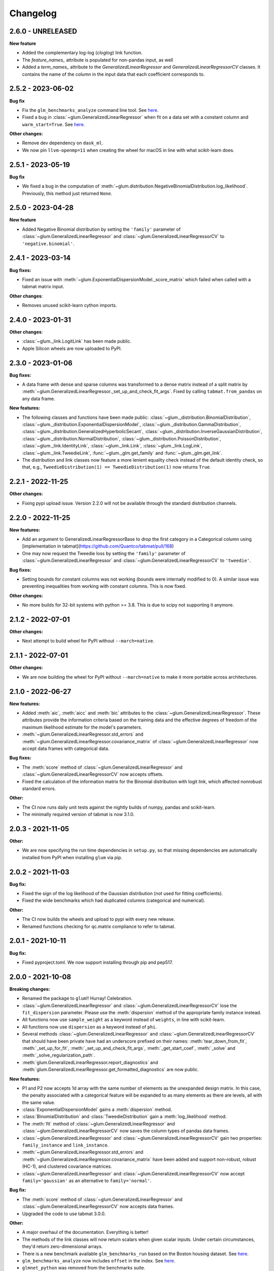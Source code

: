 .. Versioning follows semantic versioning, see also
   https://semver.org/spec/v2.0.0.html. The most important bits are:
   * Update the major if you break the public API
   * Update the minor if you add new functionality
   * Update the patch if you fixed a bug

Changelog
=========

2.6.0 - UNRELEASED
------------------

**New feature**

- Added the complementary log-log (`cloglog`) link function.
- The `feature_names_` attribute is populated for non-pandas input, as well
- Added a `term_names_` attribute to the `GeneralizedLinearRegressor` and `GeneralizedLinearRegressorCV` classes. It contains the name of the column in the input data that each coefficient corresponds to.

2.5.2 - 2023-06-02
------------------

**Bug fix**

- Fix the ``glm_benchmarks_analyze`` command line tool. See `here <https://github.com/Quantco/glum/issues/642>`_.
- Fixed a bug in :class:`~glum.GeneralizedLinearRegressor` when fit on a data set with a constant column and ``warm_start=True``. See `here <https://github.com/Quantco/glum/issues/645>`_.

**Other changes:**

- Remove dev dependency on ``dask_ml``.
- We now pin ``llvm-openmp=11`` when creating the wheel for macOS in line with what scikit-learn does.


2.5.1 - 2023-05-19
------------------

**Bug fix**

- We fixed a bug in the computation of :meth:`~glum.distribution.NegativeBinomialDistribution.log_likelihood`. Previously, this method just returned ``None``.


2.5.0 - 2023-04-28
------------------

**New feature**

- Added Negative Binomial distribution by setting the ``'family'`` parameter of
  :class:`~glum.GeneralizedLinearRegressor` and :class:`~glum.GeneralizedLinearRegressorCV`
  to ``'negative.binomial'``.

2.4.1 - 2023-03-14
------------------

**Bug fixes:**

- Fixed an issue with :meth:`~glum.ExponentialDispersionModel._score_matrix` which failed when called with a tabmat matrix input.

**Other changes**:

- Removes unused scikit-learn cython imports.


2.4.0 - 2023-01-31
------------------

**Other changes**:

- :class:`~glum._link.LogitLink` has been made public.
- Apple Silicon wheels are now uploaded to PyPI.


2.3.0 - 2023-01-06
------------------

**Bug fixes:**

- A data frame with dense and sparse columns was transformed to a dense matrix instead of a split matrix by :meth:`~glum.GeneralizedLinearRegressor._set_up_and_check_fit_args`.
  Fixed by calling ``tabmat.from_pandas`` on any data frame.

**New features:**

- The following classes and functions have been made public:
  :class:`~glum._distribution.BinomialDistribution`,
  :class:`~glum._distribution.ExponentialDispersionModel`,
  :class:`~glum._distribution.GammaDistribution`,
  :class:`~glum._distribution.GeneralizedHyperbolicSecant`,
  :class:`~glum._distribution.InverseGaussianDistribution`,
  :class:`~glum._distribution.NormalDistribution`,
  :class:`~glum._distribution.PoissonDistribution`,
  :class:`~glum._link.IdentityLink`,
  :class:`~glum._link.Link`,
  :class:`~glum._link.LogLink`,
  :class:`~glum._link.TweedieLink`,
  :func:`~glum._glm.get_family` and
  :func:`~glum._glm.get_link`.
- The distribution and link classes now feature a more lenient equality check instead of the default identity check,
  so that, e.g., ``TweedieDistribution(1) == TweedieDistribution(1)`` now returns ``True``.


2.2.1 - 2022-11-25
------------------

**Other changes:**

- Fixing pypi upload issue. Version 2.2.0 will not be available through the standard distribution channels.


2.2.0 - 2022-11-25
------------------

**New features:**

- Add an argument to GeneralizedLinearRegressorBase to drop the first category in a Categorical column using [implementation in tabmat](https://github.com/Quantco/tabmat/pull/168)
- One may now request the Tweedie loss by setting the ``'family'`` parameter of
  :class:`~glum.GeneralizedLinearRegressor` and :class:`~glum.GeneralizedLinearRegressorCV`
  to ``'tweedie'``.

**Bug fixes:**

- Setting bounds for constant columns was not working (bounds were internally modified to 0).
  A similar issue was preventing inequalities from working with constant columns. This is now fixed.

**Other changes:**

- No more builds for 32-bit systems with python >= 3.8. This is due to scipy not supporting it anymore.


2.1.2 - 2022-07-01
------------------

**Other changes:**

- Next attempt to build wheel for PyPI without ``--march=native``.


2.1.1 - 2022-07-01
------------------

**Other changes:**

- We are now building the wheel for PyPI without ``--march=native`` to make it more portable across architectures.


2.1.0 - 2022-06-27
------------------

**New features:**

- Added :meth:`aic`, :meth:`aicc` and :meth:`bic` attributes to the :class:`~glum.GeneralizedLinearRegressor`.
  These attributes provide the information criteria based on the training data and the effective degrees of freedom
  of the maximum likelihood estimate for the model's parameters.
- :meth:`~glum.GeneralizedLinearRegressor.std_errors` and :meth:`~glum.GeneralizedLinearRegressor.covariance_matrix`
  of :class:`~glum.GeneralizedLinearRegressor` now accept data frames with categorical data.

**Bug fixes:**

- The :meth:`score` method of :class:`~glum.GeneralizedLinearRegressor` and :class:`~glum.GeneralizedLinearRegressorCV` now accepts offsets.
- Fixed the calculation of the information matrix for the Binomial distribution with logit link, which affected nonrobust standard errors.

**Other:**

- The CI now runs daily unit tests against the nightly builds of numpy, pandas and scikit-learn.
- The minimally required version of tabmat is now 3.1.0.


2.0.3 - 2021-11-05
------------------

**Other:**

- We are now specifying the run time dependencies in ``setup.py``, so that missing dependencies are automatically installed from PyPI when installing ``glum`` via pip.


2.0.2 - 2021-11-03
------------------

**Bug fix:**

- Fixed the sign of the log likelihood of the Gaussian distribution (not used for fitting coefficients).
- Fixed the wide benchmarks which had duplicated columns (categorical and numerical).

**Other:**

- The CI now builds the wheels and upload to pypi with every new release.
- Renamed functions checking for qc.matrix compliance to refer to tabmat.


2.0.1 - 2021-10-11
------------------

**Bug fix:**

- Fixed pyproject.toml. We now support installing through pip and pep517.


2.0.0 - 2021-10-08
------------------

**Breaking changes:**

- Renamed the package to ``glum``!! Hurray! Celebration.
- :class:`~glum.GeneralizedLinearRegressor` and :class:`~glum.GeneralizedLinearRegressorCV` lose the ``fit_dispersion`` parameter.
  Please use the :meth:`dispersion` method of the appropriate family instance instead.
- All functions now use ``sample_weight`` as a keyword instead of ``weights``, in line with scikit-learn.
- All functions now use ``dispersion`` as a keyword instead of ``phi``.
- Several methods :class:`~glum.GeneralizedLinearRegressor` and :class:`~glum.GeneralizedLinearRegressorCV` that should have been private have had an underscore prefixed on their names: :meth:`tear_down_from_fit`, :meth:`_set_up_for_fit`, :meth:`_set_up_and_check_fit_args`, :meth:`_get_start_coef`, :meth:`_solve` and :meth:`_solve_regularization_path`.
- :meth:`glum.GeneralizedLinearRegressor.report_diagnostics` and :meth:`glum.GeneralizedLinearRegressor.get_formatted_diagnostics` are now public.

**New features:**

- P1 and P2 now accepts 1d array with the same number of elements as the unexpanded design matrix. In this case,
  the penalty associated with a categorical feature will be expanded to as many elements as there are levels,
  all with the same value.
- :class:`ExponentialDispersionModel` gains a :meth:`dispersion` method.
- :class:`BinomialDistribution` and :class:`TweedieDistribution` gain a :meth:`log_likelihood` method.
- The :meth:`fit` method of :class:`~glum.GeneralizedLinearRegressor` and :class:`~glum.GeneralizedLinearRegressorCV`
  now saves the column types of pandas data frames.
- :class:`~glum.GeneralizedLinearRegressor` and :class:`~glum.GeneralizedLinearRegressorCV` gain two properties: ``family_instance`` and ``link_instance``.
- :meth:`~glum.GeneralizedLinearRegressor.std_errors` and :meth:`~glum.GeneralizedLinearRegressor.covariance_matrix` have been added and support non-robust, robust (HC-1), and clustered
  covariance matrices.
- :class:`~glum.GeneralizedLinearRegressor` and :class:`~glum.GeneralizedLinearRegressorCV` now accept ``family='gaussian'`` as an alternative to ``family='normal'``.

**Bug fix:**

- The :meth:`score` method of :class:`~glum.GeneralizedLinearRegressor` and :class:`~glum.GeneralizedLinearRegressorCV` now accepts data frames.
- Upgraded the code to use tabmat 3.0.0.

**Other:**

- A major overhaul of the documentation. Everything is better!
- The methods of the link classes will now return scalars when given scalar inputs. Under certain circumstances, they'd return zero-dimensional arrays.
- There is a new benchmark available ``glm_benchmarks_run`` based on the Boston housing dataset. See `here <https://github.com/Quantco/glum/pull/376>`_.
- ``glm_benchmarks_analyze`` now includes ``offset`` in the index. See `here <https://github.com/Quantco/glum/issues/346>`_.
- ``glmnet_python`` was removed from the benchmarks suite.
- The innermost coordinate descent was optimized. This speeds up coordinate descent dominated problems like LASSO by about 1.5-2x. See `here <https://github.com/Quantco/glum/pull/424>`_.


1.5.1 - 2021-07-22
------------------

**Bug fix:**

* Have the :meth:`linear_predictor` and :meth:`predict` methods of :class:`~glum.GeneralizedLinearRegressor` and :class:`~glum.GeneralizedLinearRegressorCV`
  honor the offset when ``alpha`` is ``None``.

1.5.0 - 2021-07-15
------------------

**New features:**

* The :meth:`linear_predictor` and :meth:`predict` methods of :class:`~glum.GeneralizedLinearRegressor` and :class:`~glum.GeneralizedLinearRegressorCV`
  gain an ``alpha`` parameter (in complement to ``alpha_index``). Moreover, they are now able to predict for multiple penalties.

**Other:**

* Methods of :class:`~glum._link.Link` now consistently return NumPy arrays, whereas they used to preserve pandas series in special cases.
* Don't list ``sparse_dot_mkl`` as a runtime requirement from the conda recipe.
* The minimal ``numpy`` pin should be dependent on the ``numpy`` version in ``host`` and not fixed to ``1.16``.


1.4.3 - 2021-06-25
------------------

**Bug fix:**

- ``copy_X = False`` will now raise a value error when ``X`` has dtype ``int32`` or ``int64``. Previously, it would only raise for dtype ``int64``.


1.4.2 - 2021-06-15
------------------

**Tutorials and documentation improvements:**

- Adding tutorials to the documentation.
- Additional documentation improvements.

**Bug fix:**

- Verbose progress bar now working again.

**Other:**

- Small improvement in documentation for the ``alpha_index`` argument to :meth:`~glum.GeneralizedLinearRegressor.predict`.
- Pinned pre-commit hooks versions.


1.4.1 - 2021-05-01
------------------

We now have Windows builds!


1.4.0 - 2021-04-13
------------------

**Deprecations:**

- Fusing the ``alpha`` and ``alphas`` arguments for :class:`~glum.GeneralizedLinearRegressor`. ``alpha`` now also accepts array like inputs. ``alphas`` is now deprecated but can still be used for backward compatibility. The ``alphas`` argument will be removed with the next major version.

**Bug fix:**

- We removed entry points to functions in ``glum_benchmarks`` from the conda package.


1.3.1 - 2021-04-12
------------------

**Bug fix:**

- :func:`glum._distribution.unit_variance_derivative` is
  evaluating a proper numexpr expression again (regression in 1.3.0).


1.3.0 - 2021-04-12
------------------

**New features:**

- We added a new solver based on ``scipy.optimize.minimize(method='trust-constr')``.
- We added support for linear inequality constraints of type ``A_ineq.dot(coef_) <= b_ineq``.


1.2.0 - 2021-02-04
------------------

We removed ``glum_benchmarks`` from the conda package.


1.1.1 - 2021-01-11
------------------

Maintenance release to get a fresh build for OSX.


1.1.0 - 2020-11-23
------------------

**New feature:**

- Direct support for pandas categorical types in ``fit`` and ``predict``. These will be converted into a :class:`CategoricalMatrix`.


1.0.1 - 2020-11-12
------------------

This is a maintenance release to be compatible with ``tabmat>=1.0.0``.


1.0.0 - 2020-11-11
------------------

**Other:**

- Renamed ``alpha_level`` attribute of :class:`~glum.GeneralizedLinearRegressor` and :class:`~glum.GeneralizedLinearRegressorCV` to ``alpha_index``.
- Clarified behavior of ``scale_predictors``.


0.0.15 - 2020-11-11
-------------------

**Other:**

- Pin ``tabmat<1.0.0`` as we are expecting a breaking change with version 1.0.0.


0.0.14 - 2020-08-06
-------------------

**New features:**

- Add Tweedie Link.
- Allow infinite bounds.

**Bug fixes:**

- Unstandardize regularization path.
- No copying in predict.

**Other:**

- Various memory and performance improvements.
- Update pre-commit hooks.


0.0.13 - 2020-07-23
-------------------

See git history.


0.0.12 - 2020-07-07
-------------------

See git history.


0.0.11 - 2020-07-02
-------------------

See git history.


0.0.10 - 2020-06-30
-------------------

See git history.


0.0.9 - 2020-06-26
-------------------

See git history.


0.0.8 - 2020-06-24
------------------

See git history.


0.0.7 - 2020-06-17
------------------

See git history.


0.0.6 - 2020-06-16
------------------

See git history.


0.0.5 - 2020-06-10
------------------

See git history.


0.0.4 - 2020-06-08
------------------

See git history.


0.0.3 - 2020-06-08
------------------

See git history.
